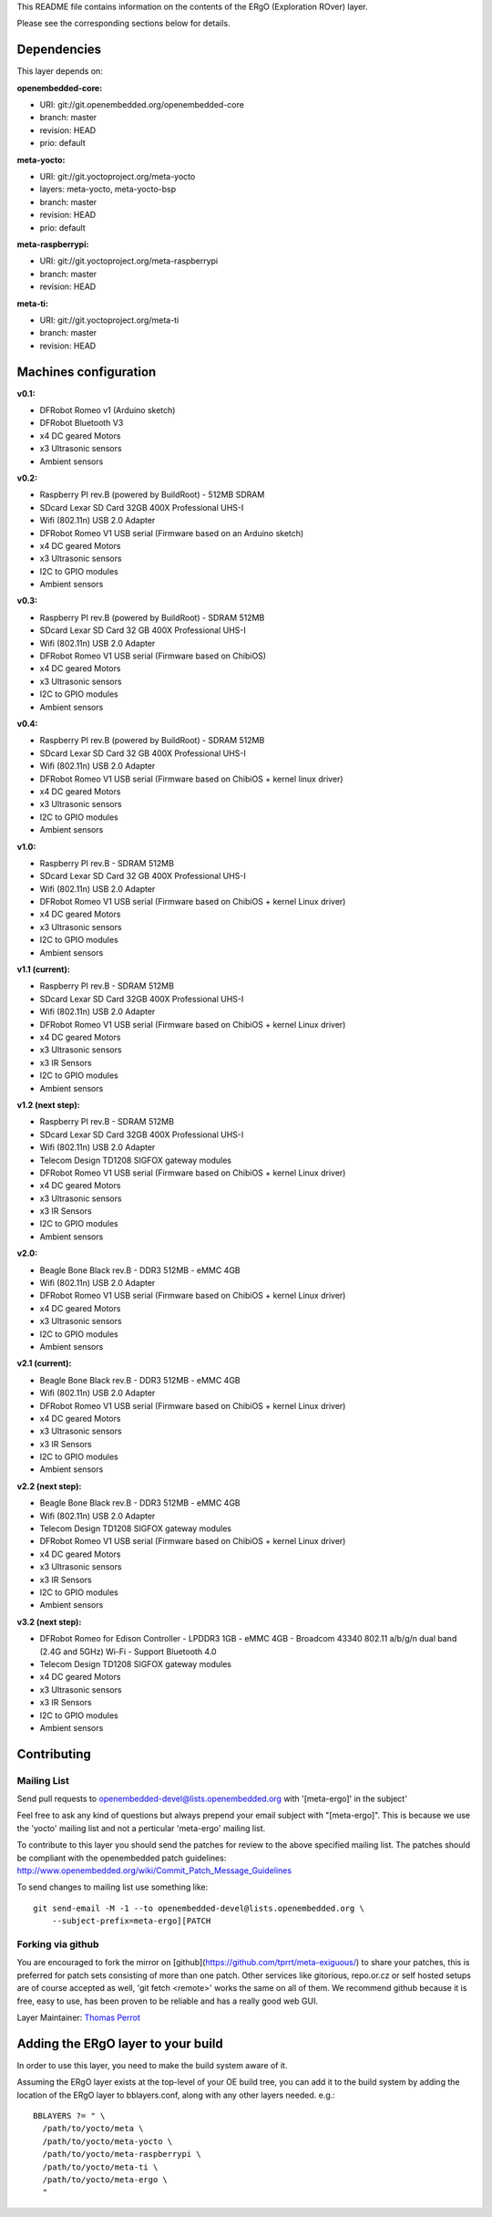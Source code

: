 ..
.. -*- coding: utf-8; tab-width: 4; c-basic-offset: 4; indent-tabs-mode: nil -*-

This README file contains information on the contents of the ERgO (Exploration ROver) layer.

Please see the corresponding sections below for details.

============
Dependencies
============

This layer depends on:

:openembedded-core:

- URI: git://git.openembedded.org/openembedded-core
- branch: master
- revision: HEAD
- prio: default

:meta-yocto:

- URI: git://git.yoctoproject.org/meta-yocto
- layers: meta-yocto, meta-yocto-bsp
- branch: master
- revision: HEAD
- prio: default

:meta-raspberrypi:

- URI: git://git.yoctoproject.org/meta-raspberrypi
- branch: master
- revision: HEAD

:meta-ti:

- URI: git://git.yoctoproject.org/meta-ti
- branch: master
- revision: HEAD

.. :meta-intel:
..
.. - URI: git://git.yoctoproject.org/meta-intel
.. - branch: master
.. - revision: HEAD

.. :meta-intel-edison:
..
.. - URI: git://git.yoctoproject.org/meta-intel-edison
.. - branch: master
.. - revision: HEAD

======================
Machines configuration
======================

:v0.1:

- DFRobot Romeo v1 (Arduino sketch)
- DFRobot Bluetooth V3
- x4 DC geared Motors
- x3 Ultrasonic sensors
- Ambient sensors

:v0.2:

- Raspberry PI rev.B (powered by BuildRoot)
  - 512MB SDRAM
- SDcard Lexar SD Card 32GB 400X Professional UHS-I
- Wifi (802.11n) USB 2.0 Adapter
- DFRobot Romeo V1 USB serial (Firmware based on an Arduino sketch)
- x4 DC geared Motors
- x3 Ultrasonic sensors
- I2C to GPIO modules
- Ambient sensors

:v0.3:

- Raspberry PI rev.B (powered by BuildRoot)
  - SDRAM 512MB
- SDcard Lexar SD Card 32 GB 400X Professional UHS-I
- Wifi (802.11n) USB 2.0 Adapter
- DFRobot Romeo V1 USB serial (Firmware based on ChibiOS)
- x4 DC geared Motors
- x3 Ultrasonic sensors
- I2C to GPIO modules
- Ambient sensors

:v0.4:

- Raspberry PI rev.B (powered by BuildRoot)
  - SDRAM 512MB
- SDcard Lexar SD Card 32 GB 400X Professional UHS-I
- Wifi (802.11n) USB 2.0 Adapter
- DFRobot Romeo V1 USB serial (Firmware based on ChibiOS + kernel linux driver)
- x4 DC geared Motors
- x3 Ultrasonic sensors
- I2C to GPIO modules
- Ambient sensors

:v1.0:

- Raspberry PI rev.B
  - SDRAM 512MB
- SDcard Lexar SD Card 32 GB 400X Professional UHS-I
- Wifi (802.11n) USB 2.0 Adapter
- DFRobot Romeo V1 USB serial (Firmware based on ChibiOS + kernel Linux driver)
- x4 DC geared Motors
- x3 Ultrasonic sensors
- I2C to GPIO modules
- Ambient sensors

:v1.1 (current):

- Raspberry PI rev.B
  - SDRAM 512MB
- SDcard Lexar SD Card 32GB 400X Professional UHS-I
- Wifi (802.11n) USB 2.0 Adapter
- DFRobot Romeo V1 USB serial (Firmware based on ChibiOS + kernel Linux driver)
- x4 DC geared Motors
- x3 Ultrasonic sensors
- x3 IR Sensors
- I2C to GPIO modules
- Ambient sensors

:v1.2 (next step):

- Raspberry PI rev.B
  - SDRAM 512MB
- SDcard Lexar SD Card 32GB 400X Professional UHS-I
- Wifi (802.11n) USB 2.0 Adapter
- Telecom Design TD1208 SIGFOX gateway modules
- DFRobot Romeo V1 USB serial (Firmware based on ChibiOS + kernel Linux driver)
- x4 DC geared Motors
- x3 Ultrasonic sensors
- x3 IR Sensors
- I2C to GPIO modules
- Ambient sensors

:v2.0:

- Beagle Bone Black rev.B
  - DDR3 512MB
  - eMMC 4GB
- Wifi (802.11n) USB 2.0 Adapter
- DFRobot Romeo V1 USB serial (Firmware based on ChibiOS + kernel Linux driver)
- x4 DC geared Motors
- x3 Ultrasonic sensors
- I2C to GPIO modules
- Ambient sensors

:v2.1 (current):

- Beagle Bone Black rev.B
  - DDR3 512MB
  - eMMC 4GB
- Wifi (802.11n) USB 2.0 Adapter
- DFRobot Romeo V1 USB serial (Firmware based on ChibiOS + kernel Linux driver)
- x4 DC geared Motors
- x3 Ultrasonic sensors
- x3 IR Sensors
- I2C to GPIO modules
- Ambient sensors

:v2.2 (next step):

- Beagle Bone Black rev.B
  - DDR3 512MB
  - eMMC 4GB
- Wifi (802.11n) USB 2.0 Adapter
- Telecom Design TD1208 SIGFOX gateway modules
- DFRobot Romeo V1 USB serial (Firmware based on ChibiOS + kernel Linux driver)
- x4 DC geared Motors
- x3 Ultrasonic sensors
- x3 IR Sensors
- I2C to GPIO modules
- Ambient sensors

:v3.2 (next step):

- DFRobot Romeo for Edison Controller
  - LPDDR3 1GB
  - eMMC 4GB
  - Broadcom 43340 802.11 a/b/g/n dual band (2.4G and 5GHz) Wi-Fi
  - Support Bluetooth 4.0
- Telecom Design TD1208 SIGFOX gateway modules
- x4 DC geared Motors
- x3 Ultrasonic sensors
- x3 IR Sensors
- I2C to GPIO modules
- Ambient sensors

============
Contributing
============

Mailing List
------------

Send pull requests to openembedded-devel@lists.openembedded.org with '[meta-ergo]' in the subject'

Feel free to ask any kind of questions but always prepend your email subject
with "[meta-ergo]". This is because we use the 'yocto' mailing list and
not a perticular 'meta-ergo' mailing list.

To contribute to this layer you should send the patches for review to the
above specified mailing list.
The patches should be compliant with the openembedded patch guidelines:
http://www.openembedded.org/wiki/Commit_Patch_Message_Guidelines

To send changes to mailing list use something like:

::

  git send-email -M -1 --to openembedded-devel@lists.openembedded.org \
      --subject-prefix=meta-ergo][PATCH

Forking via github
------------------

You are encouraged to fork the mirror on [github](https://github.com/tprrt/meta-exiguous/)
to share your patches, this is preferred for patch sets consisting of more than
one patch. Other services like gitorious, repo.or.cz or self hosted setups are
of course accepted as well, 'git fetch <remote>' works the same on all of them.
We recommend github because it is free, easy to use, has been proven to be reliable
and has a really good web GUI.

Layer Maintainer: `Thomas Perrot <thomas.perrot@tupi.fr>`_

===================================
Adding the ERgO layer to your build
===================================

In order to use this layer, you need to make the build system aware of
it.

Assuming the ERgO layer exists at the top-level of your
OE build tree, you can add it to the build system by adding the
location of the ERgO layer to bblayers.conf, along with any
other layers needed. e.g.:

::

  BBLAYERS ?= " \
    /path/to/yocto/meta \
    /path/to/yocto/meta-yocto \
    /path/to/yocto/meta-raspberrypi \
    /path/to/yocto/meta-ti \
    /path/to/yocto/meta-ergo \
    "

